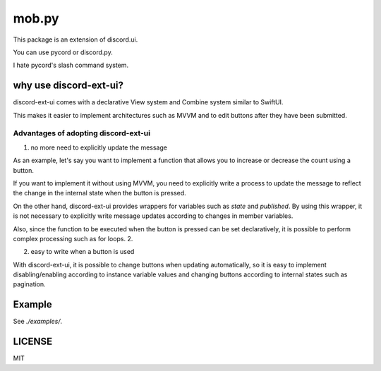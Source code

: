 =====================
mob.py
=====================

.. image:: https://static.pepy.tech/personalized-badge/discord-ext-ui?period=month&units=international_system&left_color=black&right_color=orange&left_text=Downloads
 　:target: https://pepy.tech/project/discord-ext-ui
.. image:: https://img.shields.io/pypi/v/discord-ext-ui.svg
   :target: https://pypi.python.org/pypi/discord-ext-ui
   :alt: PyPI version info
.. image:: https://img.shields.io/pypi/pyversions/discord-ext-ui.svg
   :target: https://pypi.python.org/pypi/discord-ext-ui
   :alt: PyPI supported Python versions

This package is an extension of discord.ui.

You can use pycord or discord.py.

I hate pycord's slash command system.

why use discord-ext-ui?
=============================

discord-ext-ui comes with a declarative View system and Combine system similar to SwiftUI.

This makes it easier to implement architectures such as MVVM and to edit buttons after they have been submitted.

Advantages of adopting discord-ext-ui
-------------------------------------

1. no more need to explicitly update the message

As an example, let's say you want to implement a function that allows you to increase or decrease the count using a button.

If you want to implement it without using MVVM, you need to explicitly write a process to update the message to reflect the change in the internal state when the button is pressed.

On the other hand, discord-ext-ui provides wrappers for variables such as `state` and `published`. By using this wrapper, it is not necessary to explicitly write message updates according to changes in member variables.

Also, since the function to be executed when the button is pressed can be set declaratively, it is possible to perform complex processing such as for loops. 2.

2. easy to write when a button is used

With discord-ext-ui, it is possible to change buttons when updating automatically, so it is easy to implement disabling/enabling according to instance variable values and changing buttons according to internal states such as pagination.

Example
=======

See `./examples/`.

.. code-block::python
    from discord.ext.ui import Button, View, ObservableObject, published, Message, ViewTracker, MessageProvider
    from discord.ext.ui.combine import PassThroughSubject
    import discord
    import os


    client = discord.Client()


    class SampleViewModel(ObservableObject):
        num = published('num')

        def __init__(self):
            super().__init__()
            self.num = 0
            self.sub = PassThroughSubject().sink(self.change_count)

        def change_count(self, diff: int):
            self.num += diff


    class SampleView(View):
        def __init__(self):
            super().__init__()
            self.viewModel = SampleViewModel()

        async def delete(self, interaction: discord.Interaction):
            await interaction.message.delete()
            self.stop()

        async def body(self):
            return Message()\
                .content(f"test! {self.viewModel.num}")\
                .items([
                [
                    Button("+1")
                        .on_click(lambda _: self.viewModel.sub.send(1))
                        .style(discord.ButtonStyle.blurple),

                    Button("-1")
                        .on_click(lambda _: self.viewModel.sub.send(-1))
                        .style(discord.ButtonStyle.blurple)
                ],
                [
                    Button("終わる")
                        .on_click(self.delete)
                        .style(discord.ButtonStyle.danger)
                ]
            ])


    @client.event
    async def on_message(message: discord.Message):
        if message.content != "!test":
            return

        view = SampleView()
        tracker = ViewTracker(view, timeout=None)
        await tracker.track(MessageProvider(message.channel))

LICENSE
=======

MIT
